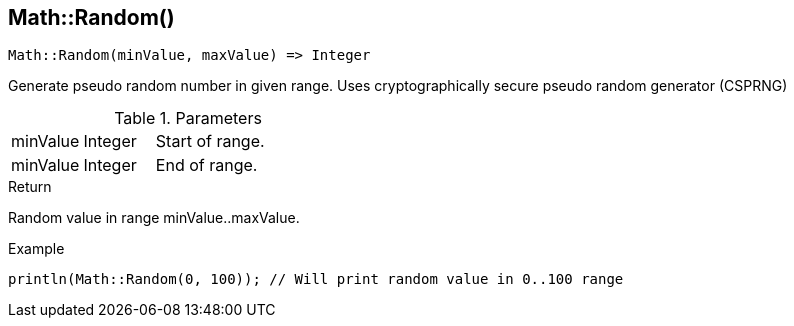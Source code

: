 [.nxsl-function]
[[func-math-random]]
== Math::Random()

[source,c]
----
Math::Random(minValue, maxValue) => Integer
----

Generate pseudo random number in given range. Uses cryptographically secure pseudo random generator (CSPRNG)

.Parameters
[cols="1,1,3" grid="none", frame="none"]
|===
|minValue|Integer|Start of range.
|minValue|Integer|End of range.
|===

.Return
Random value in range minValue..maxValue.

.Example
[.source]
....
println(Math::Random(0, 100)); // Will print random value in 0..100 range
....

